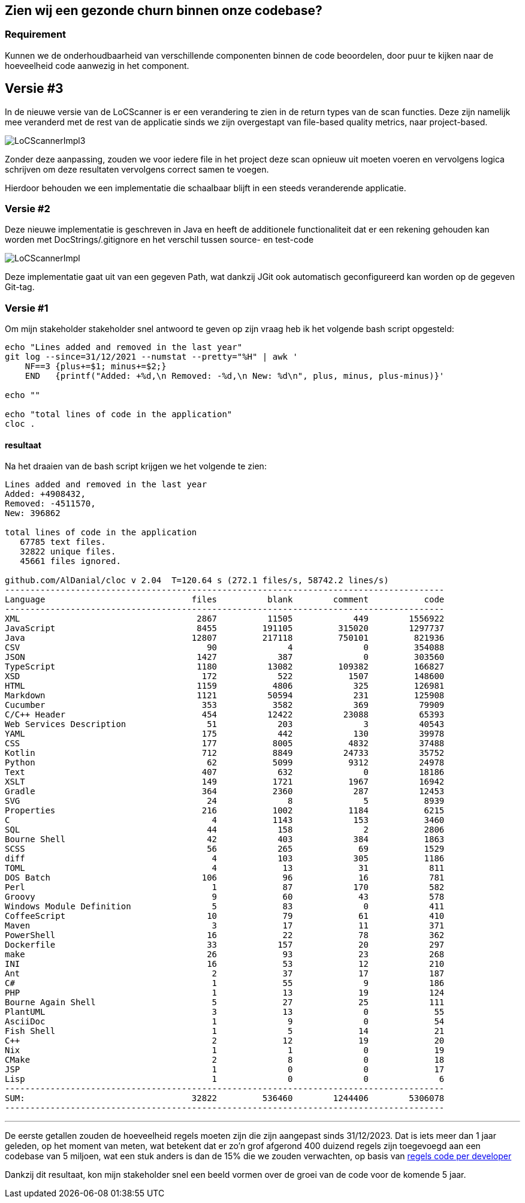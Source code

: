 == Zien wij een gezonde churn binnen onze codebase?

=== Requirement

Kunnen we de onderhoudbaarheid van verschillende componenten binnen de code beoordelen, door puur te kijken naar de hoeveelheid code aanwezig in het component.

== Versie #3

In de nieuwe versie van de LoCScanner is er een verandering te zien in de return types van de scan functies. Deze zijn namelijk mee veranderd met de rest van de applicatie sinds we zijn overgestapt van file-based quality metrics, naar project-based.

image::../../images/LoCScannerImpl3.png[]

Zonder deze aanpassing, zouden we voor iedere file in het project deze scan opnieuw uit moeten voeren en vervolgens logica schrijven om deze resultaten vervolgens correct samen te voegen.

Hierdoor behouden we een implementatie die schaalbaar blijft in een steeds veranderende applicatie.

=== Versie #2

Deze nieuwe implementatie is geschreven in Java en heeft de additionele functionaliteit dat er een rekening gehouden kan worden met DocStrings/.gitignore en het verschil tussen source- en test-code

image::../../images/LoCScannerImpl.png[]

Deze implementatie gaat uit van een gegeven Path, wat dankzij JGit ook automatisch geconfigureerd kan worden op de gegeven Git-tag.

=== Versie #1

Om mijn stakeholder stakeholder snel antwoord te geven op zijn vraag heb ik het volgende bash script opgesteld:

[source,shell]
----
echo "Lines added and removed in the last year"
git log --since=31/12/2021 --numstat --pretty="%H" | awk '
    NF==3 {plus+=$1; minus+=$2;}
    END   {printf("Added: +%d,\n Removed: -%d,\n New: %d\n", plus, minus, plus-minus)}'

echo ""

echo "total lines of code in the application"
cloc .
----

==== resultaat

Na het draaien van de bash script krijgen we het volgende te zien:

[source,text]
----
Lines added and removed in the last year
Added: +4908432,
Removed: -4511570,
New: 396862

total lines of code in the application
   67785 text files.
   32822 unique files.
   45661 files ignored.

github.com/AlDanial/cloc v 2.04  T=120.64 s (272.1 files/s, 58742.2 lines/s)
---------------------------------------------------------------------------------------
Language                             files          blank        comment           code
---------------------------------------------------------------------------------------
XML                                   2867          11505            449        1556922
JavaScript                            8455         191105         315020        1297737
Java                                 12807         217118         750101         821936
CSV                                     90              4              0         354088
JSON                                  1427            387              0         303560
TypeScript                            1180          13082         109382         166827
XSD                                    172            522           1507         148600
HTML                                  1159           4806            325         126981
Markdown                              1121          50594            231         125908
Cucumber                               353           3582            369          79909
C/C++ Header                           454          12422          23088          65393
Web Services Description                51            203              3          40543
YAML                                   175            442            130          39978
CSS                                    177           8005           4832          37488
Kotlin                                 712           8849          24733          35752
Python                                  62           5099           9312          24978
Text                                   407            632              0          18186
XSLT                                   149           1721           1967          16942
Gradle                                 364           2360            287          12453
SVG                                     24              8              5           8939
Properties                             216           1002           1184           6215
C                                        4           1143            153           3460
SQL                                     44            158              2           2806
Bourne Shell                            42            403            384           1863
SCSS                                    56            265             69           1529
diff                                     4            103            305           1186
TOML                                     4             13             31            811
DOS Batch                              106             96             16            781
Perl                                     1             87            170            582
Groovy                                   9             60             43            578
Windows Module Definition                5             83              0            411
CoffeeScript                            10             79             61            410
Maven                                    3             17             11            371
PowerShell                              16             22             78            362
Dockerfile                              33            157             20            297
make                                    26             93             23            268
INI                                     16             53             12            210
Ant                                      2             37             17            187
C#                                       1             55              9            186
PHP                                      1             13             19            124
Bourne Again Shell                       5             27             25            111
PlantUML                                 3             13              0             55
AsciiDoc                                 1              9              0             54
Fish Shell                               1              5             14             21
C++                                      2             12             19             20
Nix                                      1              1              0             19
CMake                                    2              8              0             18
JSP                                      1              0              0             17
Lisp                                     1              0              0              6
---------------------------------------------------------------------------------------
SUM:                                 32822         536460        1244406        5306078
---------------------------------------------------------------------------------------
----

''''

De eerste getallen zouden de hoeveelheid regels moeten zijn die zijn aangepast sinds 31/12/2023.
Dat is iets meer dan 1 jaar geleden, op het moment van meten, wat betekent dat er zo'n grof afgerond 400 duizend regels zijn toegevoegd aan een codebase van 5 miljoen, wat een stuk anders is dan de 15% die we zouden verwachten, op basis van link:/workspace/documentation/research/regels%20code%20per%20developer[regels code per developer]

Dankzij dit resultaat, kon mijn stakeholder snel een beeld vormen over de groei van de code voor de komende 5 jaar.
